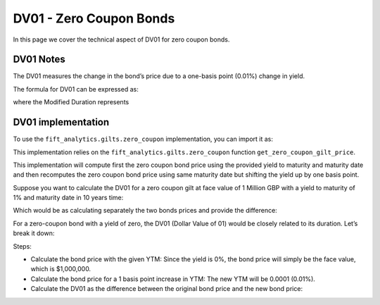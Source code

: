 .. _zcdvone:

DV01 - Zero Coupon Bonds
=========================

In this page we cover the technical aspect of DV01 for zero coupon bonds.

DV01 Notes
^^^^^^^^^^^

The DV01 measures the change in the bond’s price due to a one-basis point (0.01%) change in yield.

The formula for DV01 can be expressed as:

.. math:

    DV01 = Modified Duration * P * 0.0001

where the Modified Duration represents

.. math:

    Modified Duration = Macaulay Duration / (1 + r / n)


DV01 implementation
^^^^^^^^^^^^^^^^^^^^

To use the ``fift_analytics.gilts.zero_coupon`` implementation, you can import it as:

.. ipython:: python
    :okexcept:

    from fift_analytics.gilts.zero_coupon import calculate_zero_coupon_bond_dv01

This implementation relies on the ``fift_analytics.gilts.zero_coupon`` function ``get_zero_coupon_gilt_price``.

This implementation will compute first the zero coupon bond price using the provided yield to maturity and maturity date and then recomputes the zero coupon bond price using same maturity date but shifting the yield up by one basis point.

Suppose you want to calculate the DV01 for a zero coupon gilt at face value of 1 Million GBP with a yield to maturity of 1% and maturity date in 10 years time:

.. ipython:: python

    from fift_analytics.gilts.zero_coupon import calculate_zero_coupon_bond_dv01
    from datetime import datetime, timedelta

    maturity_date = datetime.strftime(datetime.now() + timedelta(days=3650), "%Y-%m-%d")
    dv01 = calculate_zero_coupon_bond_dv01(1000000, 0.01, maturity_date=maturity_date)
    print(dv01)

Which would be as calculating separately the two bonds prices and provide the difference:

.. ipython:: python
    
    from fift_analytics.gilts.zero_coupon.zc_pricers import get_zero_coupon_gilt_price
    from datetime import datetime, timedelta

    maturity_date = datetime.strftime(datetime.now() + timedelta(days=3650), "%Y-%m-%d")

    bond_price = get_zero_coupon_gilt_price(1000000, 0.01, maturity_date=maturity_date)
    print(bond_price)
    bond_price_shifted = get_zero_coupon_gilt_price(1000000, 0.0101, maturity_date=maturity_date)
    print(bond_price_shifted)
    diff = bond_price - bond_price_shifted
    print(diff)

For a zero-coupon bond with a yield of zero, the DV01 (Dollar Value of 01) would be closely related to its duration. Let’s break it down:

.. ipython:: python

    from fift_analytics.gilts.zero_coupon import calculate_zero_coupon_bond_dv01
    from fift_analytics.gilts.zero_coupon.zc_duration import calculate_zero_coupon_bond_duration    
    from datetime import datetime, timedelta

    maturity_date = datetime.strftime(datetime.now() + timedelta(days=3650), "%Y-%m-%d")
    dv01 = calculate_zero_coupon_bond_dv01(1000000, 0, maturity_date=maturity_date)
    print(dv01 / 10)
    bond_duration = calculate_zero_coupon_bond_duration(10, 0, "Modified", 2)
    print(bond_duration)

Steps:

- Calculate the bond price with the given YTM: Since the yield is 0%, the bond price will simply be the face value, which is $1,000,000.
- Calculate the bond price for a 1 basis point increase in YTM: The new YTM will be 0.0001 (0.01%).
- Calculate the DV01 as the difference between the original bond price and the new bond price:
